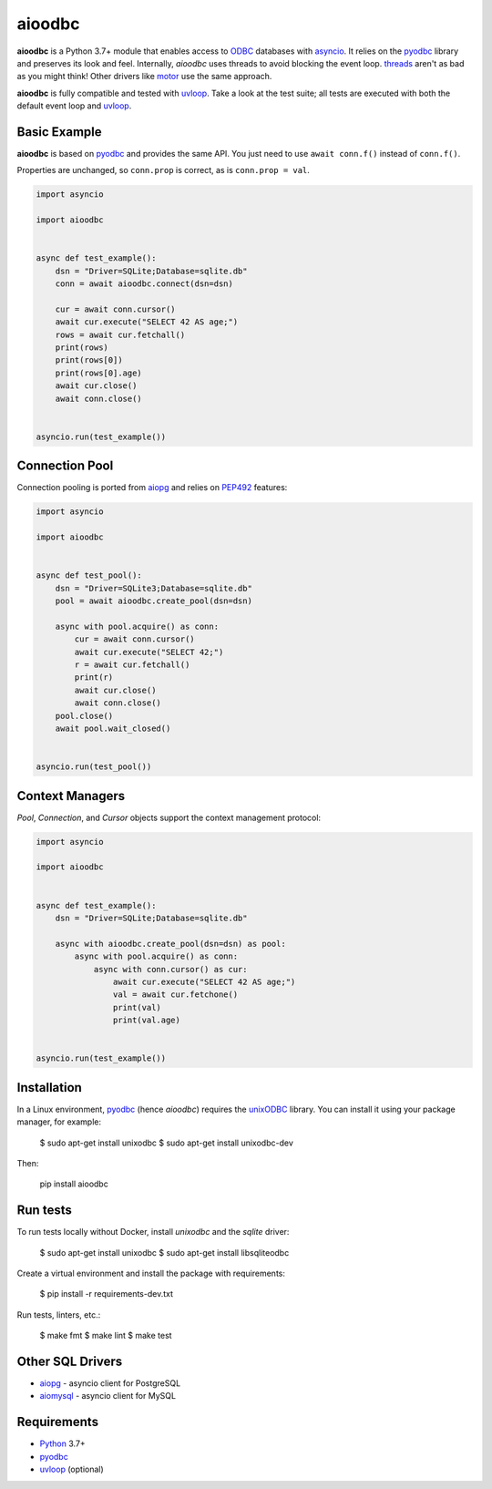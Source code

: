 aioodbc
=======

.. image:: https://github.com/aio-libs/aioodbc/workflows/CI/badge.svg
   :target: https://github.com/aio-libs/aioodbc/actions?query=workflow%3ACI
   :alt: GitHub Actions status for master branch
.. image:: https://codecov.io/gh/aio-libs/aioodbc/branch/master/graph/badge.svg
    :target: https://codecov.io/gh/aio-libs/aioodbc
.. image:: https://img.shields.io/pypi/v/aioodbc.svg
    :target: https://pypi.python.org/pypi/aioodbc
.. image:: https://img.shields.io/pypi/pyversions/aioodbc.svg
    :target: https://pypi.org/project/aioodbc
.. image:: https://badges.gitter.im/Join%20Chat.svg
    :target: https://gitter.im/aio-libs/Lobby
    :alt: Chat on Gitter

**aioodbc** is a Python 3.7+ module that enables access to ODBC_ databases
with asyncio_. It relies on the pyodbc_ library and preserves its look and
feel. Internally, *aioodbc* uses threads to avoid blocking the event loop.
threads_ aren't as bad as you might think! Other drivers like motor_ use the
same approach.

**aioodbc** is fully compatible and tested with uvloop_. Take a look at the test
suite; all tests are executed with both the default event loop and uvloop_.


Basic Example
-------------

**aioodbc** is based on pyodbc_ and provides the same API. You just need
to use ``await conn.f()`` instead of ``conn.f()``.

Properties are unchanged, so ``conn.prop`` is correct, as is
``conn.prop = val``.


.. code:: python

    import asyncio

    import aioodbc


    async def test_example():
        dsn = "Driver=SQLite;Database=sqlite.db"
        conn = await aioodbc.connect(dsn=dsn)

        cur = await conn.cursor()
        await cur.execute("SELECT 42 AS age;")
        rows = await cur.fetchall()
        print(rows)
        print(rows[0])
        print(rows[0].age)
        await cur.close()
        await conn.close()


    asyncio.run(test_example())


Connection Pool
---------------

Connection pooling is ported from aiopg_ and relies on PEP492_ features:

.. code:: python

    import asyncio

    import aioodbc


    async def test_pool():
        dsn = "Driver=SQLite3;Database=sqlite.db"
        pool = await aioodbc.create_pool(dsn=dsn)

        async with pool.acquire() as conn:
            cur = await conn.cursor()
            await cur.execute("SELECT 42;")
            r = await cur.fetchall()
            print(r)
            await cur.close()
            await conn.close()
        pool.close()
        await pool.wait_closed()


    asyncio.run(test_pool())


Context Managers
----------------

`Pool`, `Connection`, and `Cursor` objects support the context management
protocol:

.. code:: python

    import asyncio

    import aioodbc


    async def test_example():
        dsn = "Driver=SQLite;Database=sqlite.db"

        async with aioodbc.create_pool(dsn=dsn) as pool:
            async with pool.acquire() as conn:
                async with conn.cursor() as cur:
                    await cur.execute("SELECT 42 AS age;")
                    val = await cur.fetchone()
                    print(val)
                    print(val.age)


    asyncio.run(test_example())


Installation
------------

In a Linux environment, pyodbc_ (hence *aioodbc*) requires the unixODBC_ library.
You can install it using your package manager, for example:

      $ sudo apt-get install unixodbc
      $ sudo apt-get install unixodbc-dev

Then:

   pip install aioodbc


Run tests
---------

To run tests locally without Docker, install `unixodbc` and the `sqlite` driver:

      $ sudo apt-get install unixodbc
      $ sudo apt-get install libsqliteodbc

Create a virtual environment and install the package with requirements:

      $ pip install -r requirements-dev.txt

Run tests, linters, etc.:

      $ make fmt
      $ make lint
      $ make test


Other SQL Drivers
-----------------

* aiopg_ - asyncio client for PostgreSQL
* aiomysql_ - asyncio client for MySQL


Requirements
------------

* Python_ 3.7+
* pyodbc_
* uvloop_ (optional)


.. _Python: https://www.python.org
.. _asyncio: http://docs.python.org/3.4/library/asyncio.html
.. _pyodbc: https://github.com/mkleehammer/pyodbc
.. _uvloop: https://github.com/MagicStack/uvloop
.. _ODBC: https://en.wikipedia.org/wiki/Open_Database_Connectivity
.. _aiopg: https://github.com/aio-libs/aiopg
.. _aiomysql: https://github.com/aio-libs/aiomysql
.. _PEP492: https://www.python.org/dev/peps/pep-0492/
.. _unixODBC: http://www.unixodbc.org/
.. _threads: http://techspot.zzzeek.org/2015/02/15/asynchronous-python-and-databases/
.. _docker: https://docs.docker.com/engine/installation/
.. _motor: https://emptysqua.re/blog/motor-0-7-beta/
